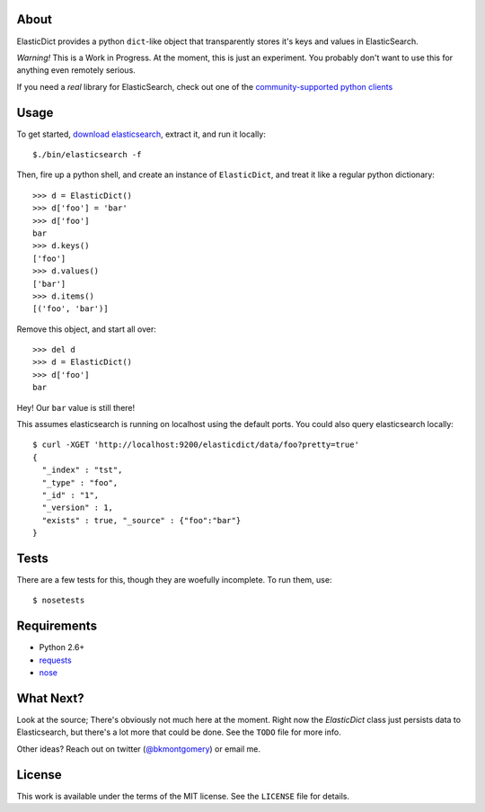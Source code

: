 About
-----
ElasticDict provides a python ``dict``-like object that transparently
stores it's keys and values in ElasticSearch.

*Warning!* This is a Work in Progress. At the moment, this is just an
experiment. You probably don't want to use this for anything even remotely
serious.

If you need a *real* library for ElasticSearch, check out one of the
`community-supported python clients <http://www.elasticsearch.org/guide/clients/>`_


Usage
-----
To get started, `download elasticsearch <http://www.elasticsearch.org/download/>`_,
extract it, and run it locally::

    $./bin/elasticsearch -f

Then, fire up a python shell, and create an instance of ``ElasticDict``, and
treat it like a regular python dictionary::

    >>> d = ElasticDict()
    >>> d['foo'] = 'bar'
    >>> d['foo']
    bar
    >>> d.keys()
    ['foo']
    >>> d.values()
    ['bar']
    >>> d.items()
    [('foo', 'bar')]

Remove this object, and start all over::

    >>> del d
    >>> d = ElasticDict()
    >>> d['foo']
    bar

Hey! Our ``bar`` value is still there!

This assumes elasticsearch is running on localhost using the default ports.
You could also query elasticsearch locally::

    $ curl -XGET 'http://localhost:9200/elasticdict/data/foo?pretty=true'
    {
      "_index" : "tst",
      "_type" : "foo",
      "_id" : "1",
      "_version" : 1,
      "exists" : true, "_source" : {"foo":"bar"}
    }


Tests
-----
There are a few tests for this, though they are woefully incomplete. To run
them, use::

    $ nosetests


Requirements
------------

* Python 2.6+
* `requests <http://python-requests.org>`_
* `nose <http://pypi.python.org/pypi/nose/>`_


What Next?
---------

Look at the source; There's obviously not much here at the moment. Right now
the `ElasticDict` class just persists data to Elasticsearch, but there's a lot
more that could be done. See the ``TODO`` file for more info.

Other ideas? Reach out on twitter (`@bkmontgomery <http://twitter.com/bkmontgomery>`_)
or email me.


License
-------

This work is available under the terms of the MIT license. See the ``LICENSE``
file for details.
